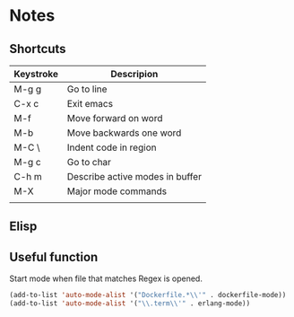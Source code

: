 # -*- mode: org -*-

* Notes

** Shortcuts

|-----------+---------------------------------|
| Keystroke | Descripion                      |
|-----------+---------------------------------|
| M-g g     | Go to line                      |
| C-x c     | Exit emacs                      |
| M-f       | Move forward on word            |
| M-b       | Move backwards one word         |
| M-C \     | Indent code in region           |
| M-g c     | Go to char                      |
| C-h m     | Describe active modes in buffer |
| M-X       | Major mode commands             |
|           |                                 |



** Elisp

** Useful function


Start mode when file that matches Regex is opened.

#+BEGIN_SRC emacs-lisp
(add-to-list 'auto-mode-alist '("Dockerfile.*\\'" . dockerfile-mode))
(add-to-list 'auto-mode-alist '("\\.term\\'" . erlang-mode))
#+END_SRC
